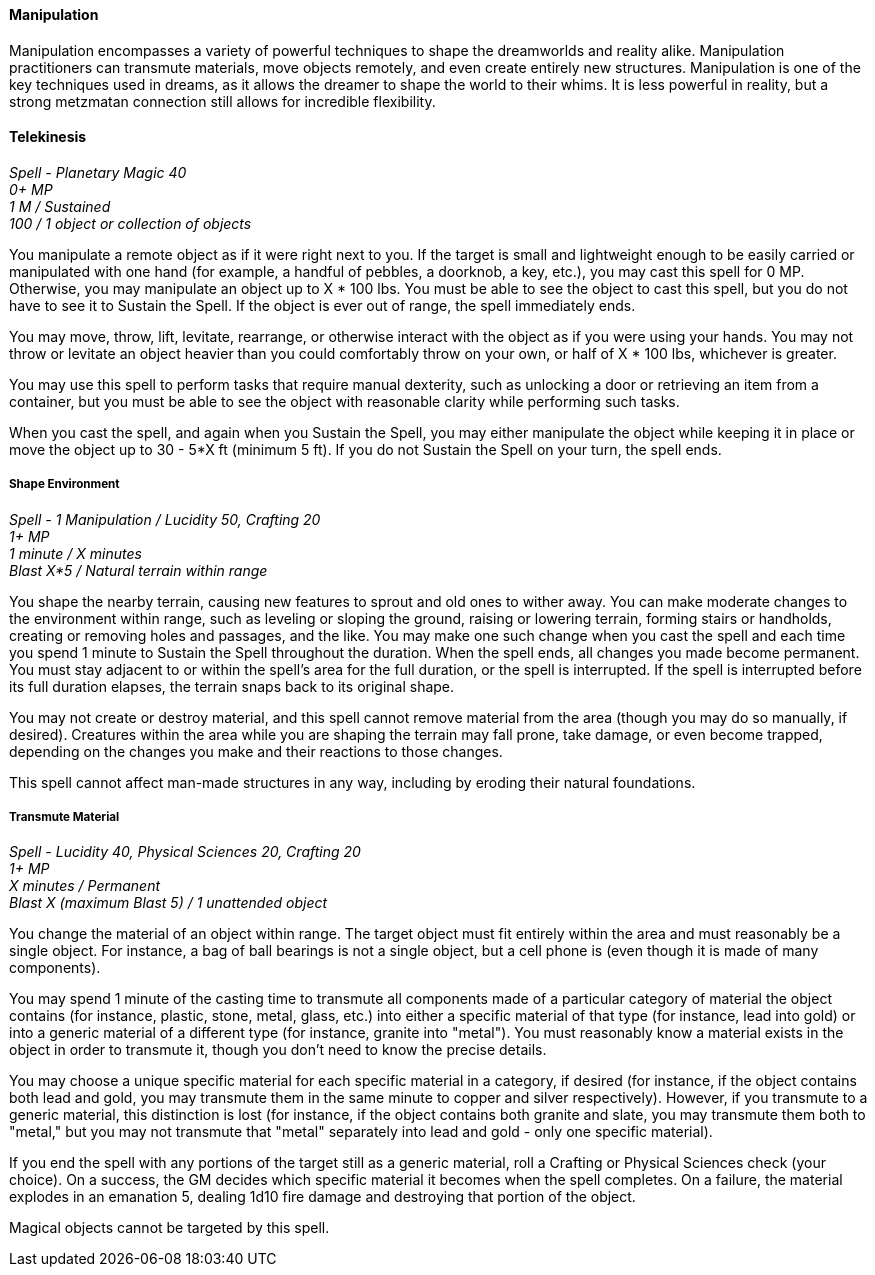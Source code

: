 ==== Manipulation
:hardbreaks-option:

Manipulation encompasses a variety of powerful techniques to shape the dreamworlds and reality alike. Manipulation practitioners can transmute materials, move objects remotely, and even create entirely new structures. Manipulation is one of the key techniques used in dreams, as it allows the dreamer to shape the world to their whims. It is less powerful in reality, but a strong metzmatan connection still allows for incredible flexibility.

==== Telekinesis

_Spell - Planetary Magic 40
0+ MP
1 M / Sustained
100 / 1 object or collection of objects_

You manipulate a remote object as if it were right next to you. If the target is small and lightweight enough to be easily carried or manipulated with one hand (for example, a handful of pebbles, a doorknob, a key, etc.), you may cast this spell for 0 MP. Otherwise, you may manipulate an object up to X * 100 lbs. You must be able to see the object to cast this spell, but you do not have to see it to Sustain the Spell. If the object is ever out of range, the spell immediately ends.

You may move, throw, lift, levitate, rearrange, or otherwise interact with the object as if you were using your hands. You may not throw or levitate an object heavier than you could comfortably throw on your own, or half of X * 100 lbs, whichever is greater.

You may use this spell to perform tasks that require manual dexterity, such as unlocking a door or retrieving an item from a container, but you must be able to see the object with reasonable clarity while performing such tasks.

When you cast the spell, and again when you Sustain the Spell, you may either manipulate the object while keeping it in place or move the object up to 30 - 5*X ft (minimum 5 ft). If you do not Sustain the Spell on your turn, the spell ends.

===== Shape Environment

_Spell - 1 Manipulation / Lucidity 50, Crafting 20
1+ MP
1 minute / X minutes
Blast X*5 / Natural terrain within range_

You shape the nearby terrain, causing new features to sprout and old ones to wither away. You can make moderate changes to the environment within range, such as leveling or sloping the ground, raising or lowering terrain, forming stairs or handholds, creating or removing holes and passages, and the like. You may make one such change when you cast the spell and each time you spend 1 minute to Sustain the Spell throughout the duration. When the spell ends, all changes you made become permanent. You must stay adjacent to or within the spell's area for the full duration, or the spell is interrupted. If the spell is interrupted before its full duration elapses, the terrain snaps back to its original shape.

You may not create or destroy material, and this spell cannot remove material from the area (though you may do so manually, if desired). Creatures within the area while you are shaping the terrain may fall prone, take damage, or even become trapped, depending on the changes you make and their reactions to those changes.

This spell cannot affect man-made structures in any way, including by eroding their natural foundations.

===== Transmute Material

_Spell - Lucidity 40, Physical Sciences 20, Crafting 20
1+ MP
X minutes / Permanent
Blast X (maximum Blast 5) / 1 unattended object_

You change the material of an object within range. The target object must fit entirely within the area and must reasonably be a single object. For instance, a bag of ball bearings is not a single object, but a cell phone is (even though it is made of many components).

You may spend 1 minute of the casting time to transmute all components made of a particular category of material the object contains (for instance, plastic, stone, metal, glass, etc.) into either a specific material of that type (for instance, lead into gold) or into a generic material of a different type (for instance, granite into "metal"). You must reasonably know a material exists in the object in order to transmute it, though you don't need to know the precise details.

You may choose a unique specific material for each specific material in a category, if desired (for instance, if the object contains both lead and gold, you may transmute them in the same minute to copper and silver respectively). However, if you transmute to a generic material, this distinction is lost (for instance, if the object contains both granite and slate, you may transmute them both to "metal," but you may not transmute that "metal" separately into lead and gold - only one specific material).

If you end the spell with any portions of the target still as a generic material, roll a Crafting or Physical Sciences check (your choice). On a success, the GM decides which specific material it becomes when the spell completes. On a failure, the material explodes in an emanation 5, dealing 1d10 fire damage and destroying that portion of the object.

Magical objects cannot be targeted by this spell.
